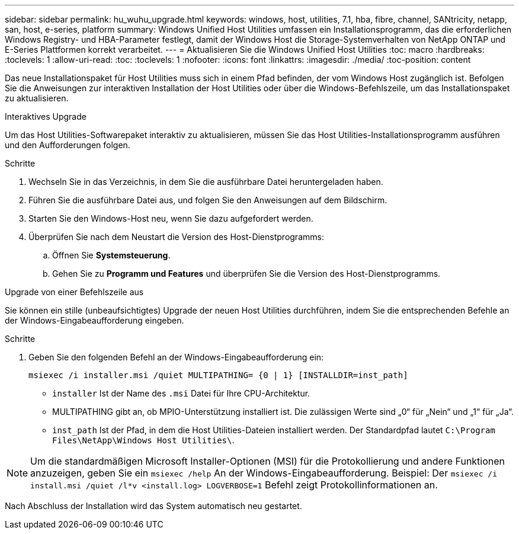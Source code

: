 ---
sidebar: sidebar 
permalink: hu_wuhu_upgrade.html 
keywords: windows, host, utilities, 7.1, hba, fibre, channel, SANtricity, netapp, san, host, e-series, platform 
summary: Windows Unified Host Utilities umfassen ein Installationsprogramm, das die erforderlichen Windows Registry- und HBA-Parameter festlegt, damit der Windows Host die Storage-Systemverhalten von NetApp ONTAP und E-Series Plattformen korrekt verarbeitet. 
---
= Aktualisieren Sie die Windows Unified Host Utilities
:toc: macro
:hardbreaks:
:toclevels: 1
:allow-uri-read: 
:toc: 
:toclevels: 1
:nofooter: 
:icons: font
:linkattrs: 
:imagesdir: ./media/
:toc-position: content


[role="lead"]
Das neue Installationspaket für Host Utilities muss sich in einem Pfad befinden, der vom Windows Host zugänglich ist. Befolgen Sie die Anweisungen zur interaktiven Installation der Host Utilities oder über die Windows-Befehlszeile, um das Installationspaket zu aktualisieren.

[role="tabbed-block"]
====
.Interaktives Upgrade
--
Um das Host Utilities-Softwarepaket interaktiv zu aktualisieren, müssen Sie das Host Utilities-Installationsprogramm ausführen und den Aufforderungen folgen.

.Schritte
. Wechseln Sie in das Verzeichnis, in dem Sie die ausführbare Datei heruntergeladen haben.
. Führen Sie die ausführbare Datei aus, und folgen Sie den Anweisungen auf dem Bildschirm.
. Starten Sie den Windows-Host neu, wenn Sie dazu aufgefordert werden.
. Überprüfen Sie nach dem Neustart die Version des Host-Dienstprogramms:
+
.. Öffnen Sie *Systemsteuerung*.
.. Gehen Sie zu *Programm und Features* und überprüfen Sie die Version des Host-Dienstprogramms.




--
.Upgrade von einer Befehlszeile aus
--
Sie können ein stille (unbeaufsichtigtes) Upgrade der neuen Host Utilities durchführen, indem Sie die entsprechenden Befehle an der Windows-Eingabeaufforderung eingeben.

.Schritte
. Geben Sie den folgenden Befehl an der Windows-Eingabeaufforderung ein:
+
`msiexec /i installer.msi /quiet MULTIPATHING= {0 | 1} [INSTALLDIR=inst_path]`

+
** `installer` Ist der Name des `.msi` Datei für Ihre CPU-Architektur.
** MULTIPATHING gibt an, ob MPIO-Unterstützung installiert ist. Die zulässigen Werte sind „0“ für „Nein“ und „1“ für „Ja“.
** `inst_path` Ist der Pfad, in dem die Host Utilities-Dateien installiert werden. Der Standardpfad lautet `C:\Program Files\NetApp\Windows Host Utilities\`.





NOTE: Um die standardmäßigen Microsoft Installer-Optionen (MSI) für die Protokollierung und andere Funktionen anzuzeigen, geben Sie ein `msiexec /help` An der Windows-Eingabeaufforderung. Beispiel: Der `msiexec /i install.msi /quiet /l*v <install.log> LOGVERBOSE=1` Befehl zeigt Protokollinformationen an.

Nach Abschluss der Installation wird das System automatisch neu gestartet.

--
====